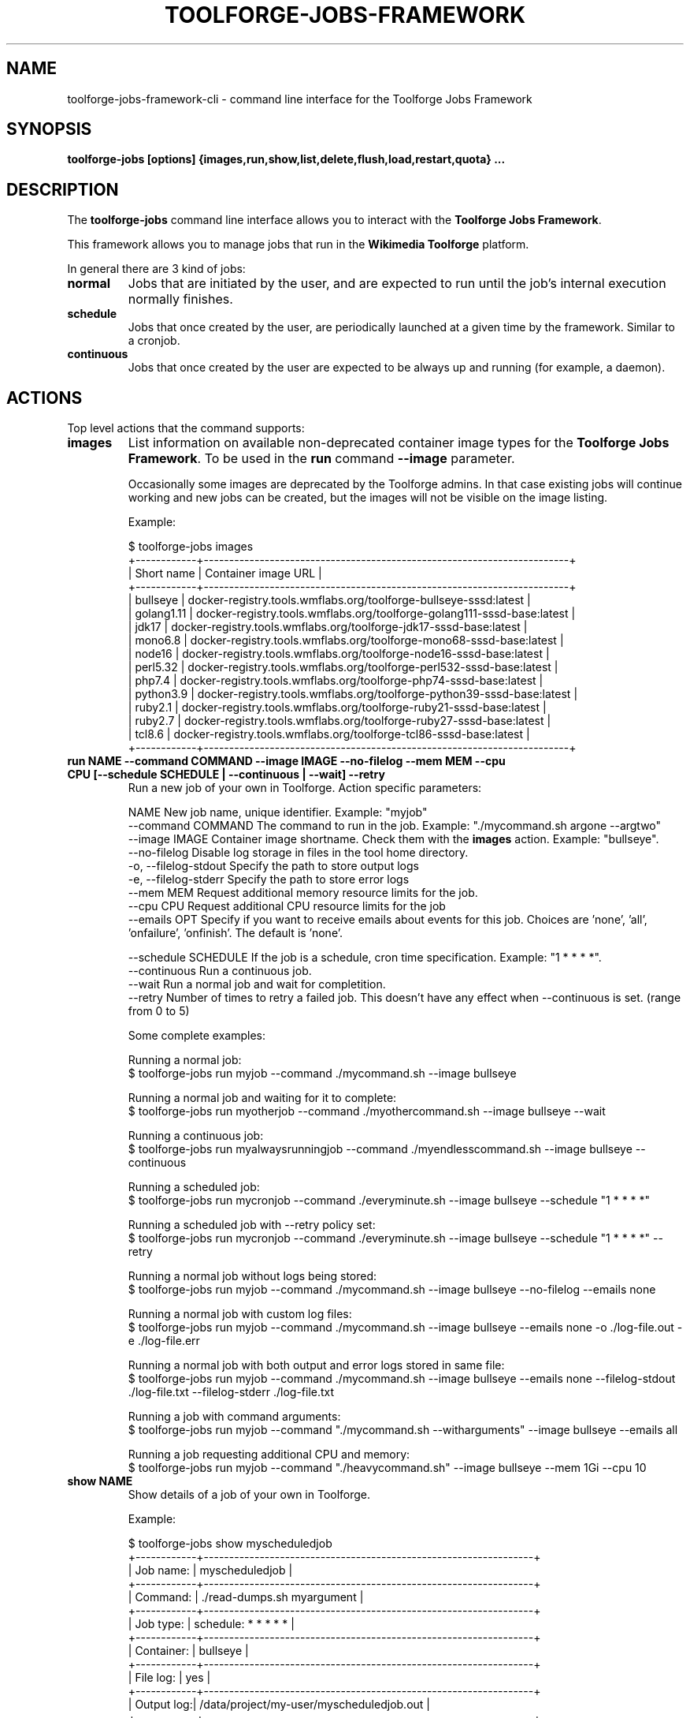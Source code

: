 .\" (C) Copyright 2023 Arturo Borrero Gonzalez <aborrero@wikimedia.org>
.\"
.TH TOOLFORGE-JOBS-FRAMEWORK 1 "June 7 2023"
.\" Please adjust this date whenever revising the manpage.
.\"
.SH NAME
toolforge-jobs-framework-cli \- command line interface for the Toolforge Jobs Framework
.SH SYNOPSIS
.B toolforge-jobs [options] {images,run,show,list,delete,flush,load,restart,quota} ...
.SH DESCRIPTION
The \fBtoolforge-jobs\fP command line interface allows you to interact with the \fBToolforge
Jobs Framework\fP.

This framework allows you to manage jobs that run in the \fBWikimedia Toolforge\fP platform.

In general there are 3 kind of jobs:
.TP
.B normal
Jobs that are initiated by the user, and are expected to run until the job's internal execution
normally finishes.
.TP
.B schedule
Jobs that once created by the user, are periodically launched at a given time by the framework.
Similar to a cronjob.
.TP
.B continuous
Jobs that once created by the user are expected to be always up and running (for example, a daemon).

.SH ACTIONS
Top level actions that the command supports:

.TP
.B images
List information on available non-deprecated container image types for the \fBToolforge Jobs Framework\fP.
To be used in the \fBrun\fP command \fB--image\fP parameter.

Occasionally some images are deprecated by the Toolforge admins. In that case existing jobs will continue
working and new jobs can be created, but the images will not be visible on the image listing.

Example:

.nf
$ toolforge-jobs images
+------------+------------------------------------------------------------------------+
| Short name |                          Container image URL                           |
+------------+------------------------------------------------------------------------+
|  bullseye  |    docker-registry.tools.wmflabs.org/toolforge-bullseye-sssd:latest    |
| golang1.11 | docker-registry.tools.wmflabs.org/toolforge-golang111-sssd-base:latest |
|   jdk17    |   docker-registry.tools.wmflabs.org/toolforge-jdk17-sssd-base:latest   |
|  mono6.8   |  docker-registry.tools.wmflabs.org/toolforge-mono68-sssd-base:latest   |
|   node16   |  docker-registry.tools.wmflabs.org/toolforge-node16-sssd-base:latest   |
|  perl5.32  |  docker-registry.tools.wmflabs.org/toolforge-perl532-sssd-base:latest  |
|   php7.4   |   docker-registry.tools.wmflabs.org/toolforge-php74-sssd-base:latest   |
| python3.9  | docker-registry.tools.wmflabs.org/toolforge-python39-sssd-base:latest  |
|  ruby2.1   |  docker-registry.tools.wmflabs.org/toolforge-ruby21-sssd-base:latest   |
|  ruby2.7   |  docker-registry.tools.wmflabs.org/toolforge-ruby27-sssd-base:latest   |
|   tcl8.6   |   docker-registry.tools.wmflabs.org/toolforge-tcl86-sssd-base:latest   |
+------------+------------------------------------------------------------------------+
.fi

.TP
.B run NAME --command COMMAND --image IMAGE --no-filelog --mem MEM --cpu CPU [--schedule SCHEDULE | --continuous | --wait] --retry
Run a new job of your own in Toolforge. Action specific parameters:

.nf
NAME                    New job name, unique identifier. Example: "myjob"
--command COMMAND       The command to run in the job. Example: "./mycommand.sh argone --argtwo"
--image IMAGE           Container image shortname. Check them with the \fBimages\fP action. Example: "bullseye".
--no-filelog            Disable log storage in files in the tool home directory.
-o, --filelog-stdout    Specify the path to store output logs
-e, --filelog-stderr    Specify the path to store error logs
--mem MEM               Request additional memory resource limits for the job.
--cpu CPU               Request additional CPU resource limits for the job
--emails OPT            Specify if you want to receive emails about events for this job. Choices are 'none', 'all', 'onfailure', 'onfinish'. The default is 'none'.

--schedule SCHEDULE     If the job is a schedule, cron time specification. Example: "1 * * * *".
--continuous            Run a continuous job.
--wait                  Run a normal job and wait for completition.
--retry                 Number of times to retry a failed job. This doesn't have any effect when --continuous is set. (range from 0 to 5)
.fi

Some complete examples:

.nf
Running a normal job:
$ toolforge-jobs run myjob --command ./mycommand.sh --image bullseye

Running a normal job and waiting for it to complete:
$ toolforge-jobs run myotherjob --command ./myothercommand.sh --image bullseye --wait

Running a continuous job:
$ toolforge-jobs run myalwaysrunningjob --command ./myendlesscommand.sh --image bullseye --continuous

Running a scheduled job:
$ toolforge-jobs run mycronjob --command ./everyminute.sh --image bullseye --schedule "1 * * * *"

Running a scheduled job with --retry policy set:
$ toolforge-jobs run mycronjob --command ./everyminute.sh --image bullseye --schedule "1 * * * *" --retry

Running a normal job without logs being stored:
$ toolforge-jobs run myjob --command ./mycommand.sh --image bullseye --no-filelog --emails none

Running a normal job with custom log files:
$ toolforge-jobs run myjob --command ./mycommand.sh --image bullseye --emails none -o ./log-file.out -e ./log-file.err

Running a normal job with both output and error logs stored in same file:
$ toolforge-jobs run myjob --command ./mycommand.sh --image bullseye --emails none --filelog-stdout ./log-file.txt --filelog-stderr ./log-file.txt

Running a job with command arguments:
$ toolforge-jobs run myjob --command "./mycommand.sh --witharguments" --image bullseye --emails all

Running a job requesting additional CPU and memory:
$ toolforge-jobs run myjob --command "./heavycommand.sh" --image bullseye --mem 1Gi --cpu 10
.fi

.TP
.B show NAME
Show details of a job of your own in Toolforge.

Example:

.nf
$ toolforge-jobs show myscheduledjob
+------------+-----------------------------------------------------------------+
| Job name:  | myscheduledjob                                                  |
+------------+-----------------------------------------------------------------+
| Command:   | ./read-dumps.sh myargument                                      |
+------------+-----------------------------------------------------------------+
| Job type:  | schedule: * * * * *                                             |
+------------+-----------------------------------------------------------------+
| Container: | bullseye                                                        |
+------------+-----------------------------------------------------------------+
| File log:  | yes                                                             |
+------------+-----------------------------------------------------------------+
| Output log:| /data/project/my-user/myscheduledjob.out                        |
+------------+-----------------------------------------------------------------+
| Error log: | /data/project/my-user/myscheduledjob.err                        |
+------------+-----------------------------------------------------------------+
| Emails:    | none                                                            |
+------------+-----------------------------------------------------------------+
| Resources: | mem: 10Mi, cpu: 100                                             |
+------------+-----------------------------------------------------------------+
| Retry:     | yes: 3 time(s)                                                  |
+------------+-----------------------------------------------------------------+
| Status:    | Last schedule time: 2021-06-30T10:26:00Z                        |
+------------+-----------------------------------------------------------------+
| Hints:     | Last run at 2021-06-30T10:26:08Z. Pod in 'Pending' phase. State |
|            | 'waiting' for reason 'ContainerCreating'.                       |
+------------+-----------------------------------------------------------------+
.fi

.TP
.B list [-o|--output {normal,long}]
List all running jobs of your own in Toolforge.

The \fB-o\fP (or \fB--output\fP) parameter indicates how much detail is displayed.

Example, short listing:

.nf
$ toolforge-jobs list
Job name:       Job type:            Status:
--------------  -------------------  ---------------------------
myscheduledjob  schedule: * * * * *  Last schedule time: 2021-06-30T10:26:00Z
alwaysrunning   continuous           Running
myjob           normal               Completed
.fi

Example, long listing:

.nf
$ toolforge-jobs list -o long
Job name:       Command:                 Job type:            Container:           File log:  Output log:                               Error log:                                Emails:   Resources:  Retry:           Status:
--------------  -----------------------  -------------------  -------------------  ---------  ----------------------------------------  ----------------------------------------  -------   ----------  --------------   ----------------------------------------
myscheduledjob  ./read-dumps.sh          schedule: * * * * *  bullseye              yes       /data/project/my-user/myscheduledjob.out  /data/project/my-user/myscheduledjob.err  none      default     yes: 5 time(s)   Last schedule time: 2021-06-30T10:26:00Z
alwaysrunning   ./myendlesscommand.sh    continuous           bullseye              no        /dev/null                                 /dev/null                                 all       default     no               Running
myjob           ./mycommand.sh --debug   normal               buster (deprecated)   yes       /data/project/my-user/custom.out          /data/project/my-user/custom.err          onfinish  default     yes: 1 time(s)   Completed
.fi

.TP
.B delete NAME
Delete a running job of your own in Toolforge.
.TP
.B flush
Delete all running jobs of your own in Toolforge.
.TP
.B load FILE
Flush all jobs (similar to \fBflush\fP action) and read a YAML file with job specifications to be
loaded and run all at once.

Loading new jobs will stop if failures are found.

The file format mirrors arguments to the \fBrun\fP action.

Example YAML file:

.nf
---
# a cronjob
- name: everyminute
  command: ./myothercommand.py -v
  image: bullseye
  no-filelog: true
  schedule: "* * * * *"
  retry: 5
  emails: onfailure
# a continuous job
- image: bullseye
  name: endlessjob
  command: ./dumps-daemon.py --endless
  filelog-stdout: /data/project/user/custom.out
  filelog-stderr: /data/project/user/custom.err
  continuous: true
  emails: all
# wait for this normal job before loading the next
- name: myjob
  image: bullseye
  command: ./mycommand.sh --argument1
  filelog-stdout: /data/project/user/custom.log
  filelog-stderr: /data/project/user/custom.log
  retry: 2
  wait: true
  emails: onfinish
# another normal job after the previous one finished running
- name: anotherjob
  image: bullseye
  command: ./mycommand.sh --argument1
  emails: none
.fi

Alternatively, the \fB--job NAME\fP parameter can be used to load (and delete the old one, if it
exists) a single job only.
.TP
.B restart NAME
Restarts a currently running job. Only continuous and cron jobs are supported.

.TP
.B quota
Displays quota information for the current tool.

.SH OPTIONS
Normal users wont need any of these options, which are mostly for Toolforge administrators, and
only documented here for completeness.
.TP
.B \-h, \-\-help
Show summary of options.
.TP
.B \-\-debug
Activate debug mode.
.TP
.B \-\-cfg PATH
Specify path to a YAML configuration file for the Toolforge Jobs Framework command line interface.
If not specified, the default is \fB/etc/toolforge-jobs-framework-cli.cfg\fP.

This configuration allows to modify the framework environment and some behavior aspects.

Example YAML configuration file:

.nf
---
api_url: https://jobs.svc.tools.eqiad1.wikimedia.cloud:30001/api/v1
kubeconfig: ~/.kube/config
.fi


.SH SEE ALSO
.nf
* https://wikitech.wikimedia.org/wiki/Portal:Toolforge
* https://wikitech.wikimedia.org/wiki/Help:Toolforge/Jobs_framework
* https://jobs.toolforge.org/
.fi

.SH AUTHOR
\fBWikimedia Toolforge\fP is a service provided by the \fBWikimedia Foundation Cloud Services\fP team.

The \fBToolforge Job Framework\fP was initially designed and written by
\fBArturo Borrero Gonzalez\fP.
